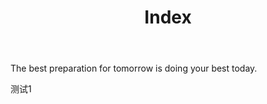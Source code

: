 #+title: Index


#+BEGIN_EXPORT html
<p class="center">
The best preparation for tomorrow is doing your best today.
</p>
#+END_EXPORT


测试1

#+ATTR_HTML: :class center
[[./avatar.png]]

